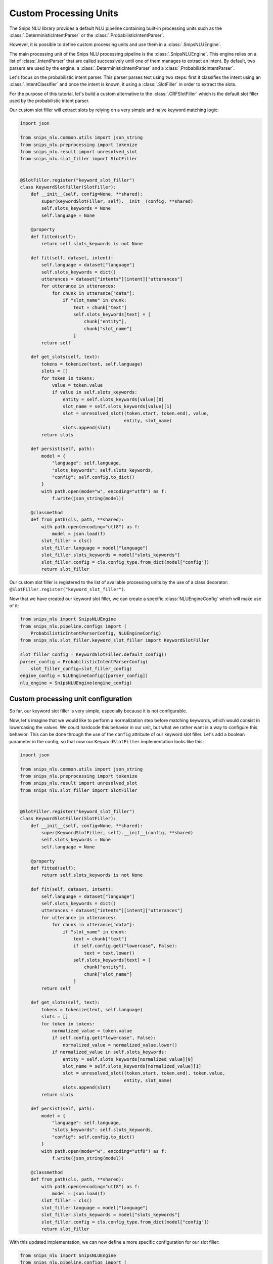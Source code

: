 .. _custom_processing_units:

Custom Processing Units
=======================

The Snips NLU library provides a default NLU pipeline containing built-in
processing units such as the :class:`.DeterministicIntentParser` or the
:class:`.ProbabilisticIntentParser`.

However, it is possible to define custom processing units and use them in a
:class:`.SnipsNLUEngine`.

The main processing unit of the Snips NLU processing pipeline is the
:class:`.SnipsNLUEngine`. This engine relies on a list of :class:`.IntentParser`
that are called successively until one of them manages to extract an intent.
By default, two parsers are used by the engine: a
:class:`.DeterministicIntentParser` and a :class:`.ProbabilisticIntentParser`.

Let's focus on the probabilistic intent parser. This parser parses text using
two steps: first it classifies the intent using an
:class:`.IntentClassifier` and once the intent is known, it using a
:class:`.SlotFiller` in order to extract the slots.

For the purpose of this tutorial, let's build a custom alternative to the
:class:`.CRFSlotFiller` which is the default slot filler used by the
probabilistic intent parser.

Our custom slot filler will extract slots by relying on a very simple and
naive keyword matching logic:

.. code-block:: python

   import json

   from snips_nlu.common.utils import json_string
   from snips_nlu.preprocessing import tokenize
   from snips_nlu.result import unresolved_slot
   from snips_nlu.slot_filler import SlotFiller


   @SlotFiller.register("keyword_slot_filler")
   class KeywordSlotFiller(SlotFiller):
       def __init__(self, config=None, **shared):
           super(KeywordSlotFiller, self).__init__(config, **shared)
           self.slots_keywords = None
           self.language = None

       @property
       def fitted(self):
           return self.slots_keywords is not None

       def fit(self, dataset, intent):
           self.language = dataset["language"]
           self.slots_keywords = dict()
           utterances = dataset["intents"][intent]["utterances"]
           for utterance in utterances:
               for chunk in utterance["data"]:
                   if "slot_name" in chunk:
                       text = chunk["text"]
                       self.slots_keywords[text] = [
                           chunk["entity"],
                           chunk["slot_name"]
                       ]
           return self

       def get_slots(self, text):
           tokens = tokenize(text, self.language)
           slots = []
           for token in tokens:
               value = token.value
               if value in self.slots_keywords:
                   entity = self.slots_keywords[value][0]
                   slot_name = self.slots_keywords[value][1]
                   slot = unresolved_slot((token.start, token.end), value,
                                          entity, slot_name)
                   slots.append(slot)
           return slots

       def persist(self, path):
           model = {
               "language": self.language,
               "slots_keywords": self.slots_keywords,
               "config": self.config.to_dict()
           }
           with path.open(mode="w", encoding="utf8") as f:
               f.write(json_string(model))

       @classmethod
       def from_path(cls, path, **shared):
           with path.open(encoding="utf8") as f:
               model = json.load(f)
           slot_filler = cls()
           slot_filler.language = model["language"]
           slot_filler.slots_keywords = model["slots_keywords"]
           slot_filler.config = cls.config_type.from_dict(model["config"])
           return slot_filler

Our custom slot filler is registered to the list of available processing units
by the use of a class decorator:
``@SlotFiller.register("keyword_slot_filler")``.

Now that we have created our keyword slot filler, we can create a specific
:class:`NLUEngineConfig` which will make use of it:

.. code-block:: python

   from snips_nlu import SnipsNLUEngine
   from snips_nlu.pipeline.configs import (
       ProbabilisticIntentParserConfig, NLUEngineConfig)
   from snips_nlu.slot_filler.keyword_slot_filler import KeywordSlotFiller

   slot_filler_config = KeywordSlotFiller.default_config()
   parser_config = ProbabilisticIntentParserConfig(
       slot_filler_config=slot_filler_config)
   engine_config = NLUEngineConfig([parser_config])
   nlu_engine = SnipsNLUEngine(engine_config)


Custom processing unit configuration
------------------------------------

So far, our keyword slot filler is very simple, especially because it is not
configurable.

Now, let's imagine that we would like to perform a normalization step
before matching keywords, which would consist in lowercasing the values.
We could hardcode this behavior in our unit, but what we rather want is a way
to configure this behavior. This can be done through the use of the ``config``
attribute of our keyword slot filler. Let's add a boolean parameter in the
config, so that now our ``KeywordSlotFiller`` implementation looks like
this:

.. code-block:: python

   import json

   from snips_nlu.common.utils import json_string
   from snips_nlu.preprocessing import tokenize
   from snips_nlu.result import unresolved_slot
   from snips_nlu.slot_filler import SlotFiller


   @SlotFiller.register("keyword_slot_filler")
   class KeywordSlotFiller(SlotFiller):
       def __init__(self, config=None, **shared):
           super(KeywordSlotFiller, self).__init__(config, **shared)
           self.slots_keywords = None
           self.language = None

       @property
       def fitted(self):
           return self.slots_keywords is not None

       def fit(self, dataset, intent):
           self.language = dataset["language"]
           self.slots_keywords = dict()
           utterances = dataset["intents"][intent]["utterances"]
           for utterance in utterances:
               for chunk in utterance["data"]:
                   if "slot_name" in chunk:
                       text = chunk["text"]
                       if self.config.get("lowercase", False):
                           text = text.lower()
                       self.slots_keywords[text] = [
                           chunk["entity"],
                           chunk["slot_name"]
                       ]
           return self

       def get_slots(self, text):
           tokens = tokenize(text, self.language)
           slots = []
           for token in tokens:
               normalized_value = token.value
               if self.config.get("lowercase", False):
                   normalized_value = normalized_value.lower()
               if normalized_value in self.slots_keywords:
                   entity = self.slots_keywords[normalized_value][0]
                   slot_name = self.slots_keywords[normalized_value][1]
                   slot = unresolved_slot((token.start, token.end), token.value,
                                          entity, slot_name)
                   slots.append(slot)
           return slots

       def persist(self, path):
           model = {
               "language": self.language,
               "slots_keywords": self.slots_keywords,
               "config": self.config.to_dict()
           }
           with path.open(mode="w", encoding="utf8") as f:
               f.write(json_string(model))

       @classmethod
       def from_path(cls, path, **shared):
           with path.open(encoding="utf8") as f:
               model = json.load(f)
           slot_filler = cls()
           slot_filler.language = model["language"]
           slot_filler.slots_keywords = model["slots_keywords"]
           slot_filler.config = cls.config_type.from_dict(model["config"])
           return slot_filler

With this updated implementation, we can now define a more specific
configuration for our slot filler:

.. code-block:: python

   from snips_nlu import SnipsNLUEngine
   from snips_nlu.pipeline.configs import (
       ProbabilisticIntentParserConfig, NLUEngineConfig)
   from snips_nlu.slot_filler.keyword_slot_filler import KeywordSlotFiller

   slot_filler_config = {
       "unit_name": "keyword_slot_filler",  # required in order to identify the processing unit
       "lower_case": True
   }
   parser_config = ProbabilisticIntentParserConfig(
       slot_filler_config=slot_filler_config)
   engine_config = NLUEngineConfig([parser_config])
   nlu_engine = SnipsNLUEngine(engine_config)


You can now train this engine, parse intents, persist it and load it from
disk.

.. note::

    The client code is responsible for persisting and loading the unit
    configuration as done in the implementation example. This will ensure
    that the proper configuration is used when deserializing the processing
    unit.
